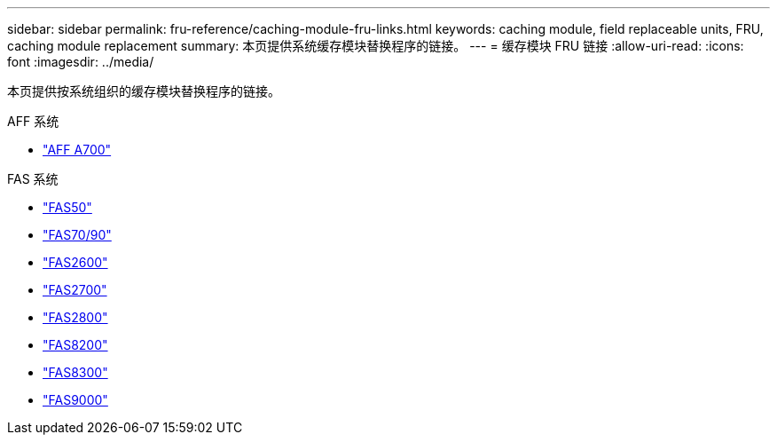 ---
sidebar: sidebar 
permalink: fru-reference/caching-module-fru-links.html 
keywords: caching module, field replaceable units, FRU, caching module replacement 
summary: 本页提供系统缓存模块替换程序的链接。 
---
= 缓存模块 FRU 链接
:allow-uri-read: 
:icons: font
:imagesdir: ../media/


[role="lead"]
本页提供按系统组织的缓存模块替换程序的链接。

[role="tabbed-block"]
====
.AFF 系统
--
* link:../a700/caching-module-and-core-dump-module-replace.html["AFF A700"^]


--
.FAS 系统
--
* link:../fas50/caching-module-hot-swap.html["FAS50"^]
* link:../fas-70-90/caching-module-hot-swap.html["FAS70/90"^]
* link:../fas2600/caching-module-replace.html["FAS2600"^]
* link:../fas2700/caching-module-replace.html["FAS2700"^]
* link:../fas2800/caching-module-replace.html["FAS2800"^]
* link:../fas8200/caching-module-replace.html["FAS8200"^]
* link:../fas8300/caching-module-replace.html["FAS8300"^]
* link:../fas9000/caching-module-hot-swap.html["FAS9000"^]


--
====